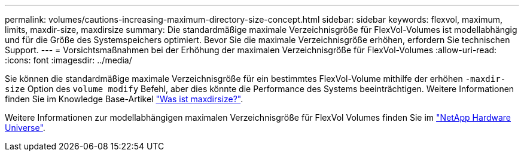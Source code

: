 ---
permalink: volumes/cautions-increasing-maximum-directory-size-concept.html 
sidebar: sidebar 
keywords: flexvol, maximum, limits, maxdir-size, maxdirsize 
summary: Die standardmäßige maximale Verzeichnisgröße für FlexVol-Volumes ist modellabhängig und für die Größe des Systemspeichers optimiert. Bevor Sie die maximale Verzeichnisgröße erhöhen, erfordern Sie technischen Support. 
---
= Vorsichtsmaßnahmen bei der Erhöhung der maximalen Verzeichnisgröße für FlexVol-Volumes
:allow-uri-read: 
:icons: font
:imagesdir: ../media/


[role="lead"]
Sie können die standardmäßige maximale Verzeichnisgröße für ein bestimmtes FlexVol-Volume mithilfe der erhöhen `-maxdir-size` Option des `volume modify` Befehl, aber dies könnte die Performance des Systems beeinträchtigen. Weitere Informationen finden Sie im Knowledge Base-Artikel link:https://kb.netapp.com/Advice_and_Troubleshooting/Data_Storage_Software/ONTAP_OS/What_is_maxdirsize["Was ist maxdirsize?"^].

Weitere Informationen zur modellabhängigen maximalen Verzeichnisgröße für FlexVol Volumes finden Sie im link:https://hwu.netapp.com/["NetApp Hardware Universe"^].

